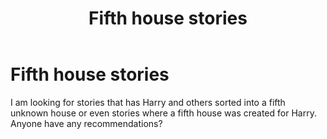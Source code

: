 #+TITLE: Fifth house stories

* Fifth house stories
:PROPERTIES:
:Author: kitakitsunage
:Score: 3
:DateUnix: 1576952277.0
:DateShort: 2019-Dec-21
:FlairText: Recommendation
:END:
I am looking for stories that has Harry and others sorted into a fifth unknown house or even stories where a fifth house was created for Harry. Anyone have any recommendations?

